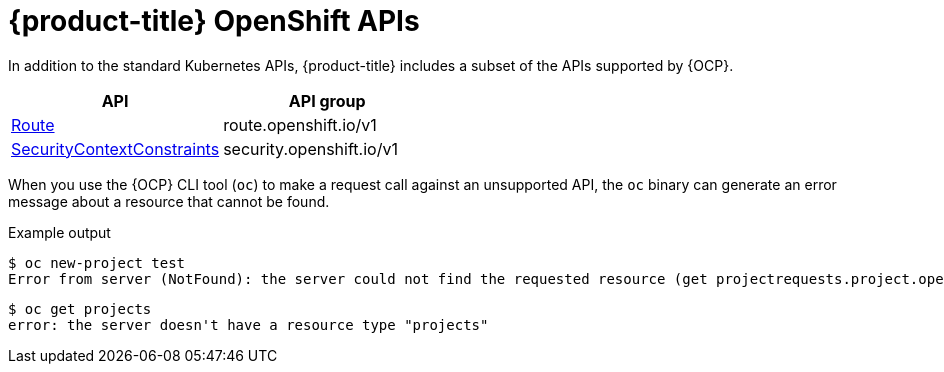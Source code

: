 // Module included in the following assemblies:
//
// * // * microshift_troubleshooting/microshift-openshift-apis.adoc

:_content-type: CONCEPT
[id="microshift-openshift-apis_{context}"]
= {product-title} OpenShift APIs

In addition to the standard Kubernetes APIs, {product-title} includes a subset of the APIs supported by {OCP}.

[cols="1,1",options="header"]
|===
^| API ^| API group
| xref:../microshift_rest_api/network_apis/route-route-openshift-io-v1.adoc#route-route-openshift-io-v1[Route]
| route.openshift.io/v1
| xref:../microshift_rest_api/security_apis/securitycontextconstraints-security-openshift-io-v1.adoc#securitycontextconstraints-security-openshift-io-v1[SecurityContextConstraints]
| security.openshift.io/v1
|===

When you use the {OCP} CLI tool (`oc`) to make a request call against an unsupported API, the `oc` binary can generate an error message about a resource that cannot be found.

.Example output

[source, terminal]
----
$ oc new-project test
Error from server (NotFound): the server could not find the requested resource (get projectrequests.project.openshift.io)
----

[source, terminal]
----
$ oc get projects
error: the server doesn't have a resource type "projects"
----